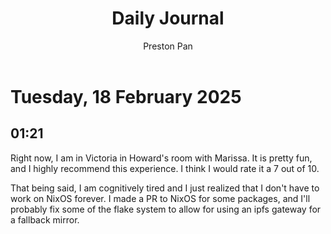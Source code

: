 #+TITLE: Daily Journal
#+STARTUP: showeverything
#+DESCRIPTION: My daily journal entry
#+AUTHOR: Preston Pan
#+HTML_HEAD: <link rel="stylesheet" type="text/css" href="../style.css" />
#+html_head: <script src="https://polyfill.io/v3/polyfill.min.js?features=es6"></script>
#+html_head: <script id="MathJax-script" async src="https://cdn.jsdelivr.net/npm/mathjax@3/es5/tex-mml-chtml.js"></script>
#+options: broken-links:t
* Tuesday, 18 February 2025
** 01:21 
Right now, I am in Victoria in Howard's room with Marissa. It is
pretty fun, and I highly recommend this experience. I think I would
rate it a 7 out of 10.

That being said, I am cognitively tired and I just realized that I
don't have to work on NixOS forever. I made a PR to NixOS for some
packages, and I'll probably fix some of the flake system to allow for
using an ipfs gateway for a fallback mirror.
